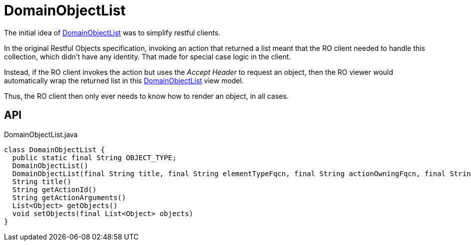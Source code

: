 = DomainObjectList
:Notice: Licensed to the Apache Software Foundation (ASF) under one or more contributor license agreements. See the NOTICE file distributed with this work for additional information regarding copyright ownership. The ASF licenses this file to you under the Apache License, Version 2.0 (the "License"); you may not use this file except in compliance with the License. You may obtain a copy of the License at. http://www.apache.org/licenses/LICENSE-2.0 . Unless required by applicable law or agreed to in writing, software distributed under the License is distributed on an "AS IS" BASIS, WITHOUT WARRANTIES OR  CONDITIONS OF ANY KIND, either express or implied. See the License for the specific language governing permissions and limitations under the License.

The initial idea of xref:refguide:applib:index/domain/DomainObjectList.adoc[DomainObjectList] was to simplify restful clients.

In the original Restful Objects specification, invoking an action that returned a list meant that the RO client needed to handle this collection, which didn't have any identity. That made for special case logic in the client.

Instead, if the RO client invokes the action but uses the _Accept Header_ to request an object, then the RO viewer would automatically wrap the returned list in this xref:refguide:applib:index/domain/DomainObjectList.adoc[DomainObjectList] view model.

Thus, the RO client then only ever needs to know how to render an object, in all cases.

== API

[source,java]
.DomainObjectList.java
----
class DomainObjectList {
  public static final String OBJECT_TYPE;
  DomainObjectList()
  DomainObjectList(final String title, final String elementTypeFqcn, final String actionOwningFqcn, final String actionId, final String actionArguments)
  String title()
  String getActionId()
  String getActionArguments()
  List<Object> getObjects()
  void setObjects(final List<Object> objects)
}
----

